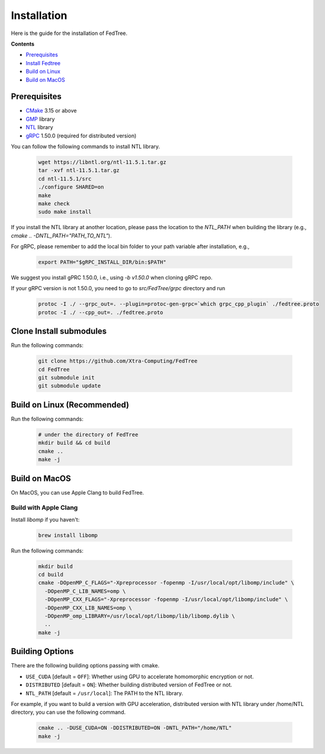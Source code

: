 Installation
============

Here is the guide for the installation of FedTree.



**Contents**

-  `Prerequisites <#prerequisites>`__

-  `Install Fedtree <#install-fedtree>`__

-  `Build on Linux <#build-on-linux>`__

-  `Build on MacOS <#build-on-macos>`__

Prerequisites
~~~~~~~~~~~~~

* `CMake <https://cmake.org/>`_ 3.15 or above
* `GMP <https://gmplib.org/>`_ library
* `NTL <https://libntl.org/>`_ library
* `gRPC <https://grpc.io/docs/languages/cpp/quickstart/>`_ 1.50.0 (required for distributed version)

You can follow the following commands to install NTL library.

    .. code::

        wget https://libntl.org/ntl-11.5.1.tar.gz
        tar -xvf ntl-11.5.1.tar.gz
        cd ntl-11.5.1/src
        ./configure SHARED=on
        make
        make check
        sudo make install

If you install the NTL library at another location, please pass the location to the `NTL_PATH` when building the library (e.g., `cmake .. -DNTL_PATH="PATH_TO_NTL"`).

For gRPC, please remember to add the local bin folder to your path variable after installation, e.g.,

    .. code::
        
        export PATH="$gRPC_INSTALL_DIR/bin:$PATH"

We suggest you install gPRC 1.50.0, i.e., using `-b v1.50.0` when cloning gRPC repo.

If your gRPC version is not 1.50.0, you need to go to `src/FedTree/grpc` directory and run

    .. code::

        protoc -I ./ --grpc_out=. --plugin=protoc-gen-grpc=`which grpc_cpp_plugin` ./fedtree.proto
        protoc -I ./ --cpp_out=. ./fedtree.proto


Clone Install submodules
~~~~~~~~~~~~~~~~~~~~~~~~

Run the following commands:

    .. code::

        git clone https://github.com/Xtra-Computing/FedTree
        cd FedTree
        git submodule init
        git submodule update

Build on Linux (Recommended)
~~~~~~~~~~~~~~~~~~~~~~~~~~~~
Run the following commands:

    .. code::

        # under the directory of FedTree
        mkdir build && cd build
        cmake ..
        make -j

Build on MacOS
~~~~~~~~~~~~~~
On MacOS, you can use Apple Clang to build FedTree.

Build with Apple Clang
^^^^^^^^^^^^^^^^^^^^^^
Install `libomp` if you haven't:

    .. code::

        brew install libomp

Run the following commands:

    .. code::

        mkdir build
        cd build
        cmake -DOpenMP_C_FLAGS="-Xpreprocessor -fopenmp -I/usr/local/opt/libomp/include" \
          -DOpenMP_C_LIB_NAMES=omp \
          -DOpenMP_CXX_FLAGS="-Xpreprocessor -fopenmp -I/usr/local/opt/libomp/include" \
          -DOpenMP_CXX_LIB_NAMES=omp \
          -DOpenMP_omp_LIBRARY=/usr/local/opt/libomp/lib/libomp.dylib \
          ..
        make -j

Building Options
~~~~~~~~~~~~~~~~
There are the following building options passing with cmake.

* ``USE_CUDA`` [default = ``OFF``]: Whether using GPU to accelerate homomorphic encryption or not.

* ``DISTRIBUTED`` [default = ``ON``]: Whether building distributed version of FedTree or not.

* ``NTL_PATH`` [default = ``/usr/local``]: The PATH to the NTL library.

For example, if you want to build a version with GPU acceleration, distributed version with NTL library under /home/NTL directory, you can use the following command.

    .. code::

        cmake .. -DUSE_CUDA=ON -DDISTRIBUTED=ON -DNTL_PATH="/home/NTL"
        make -j


